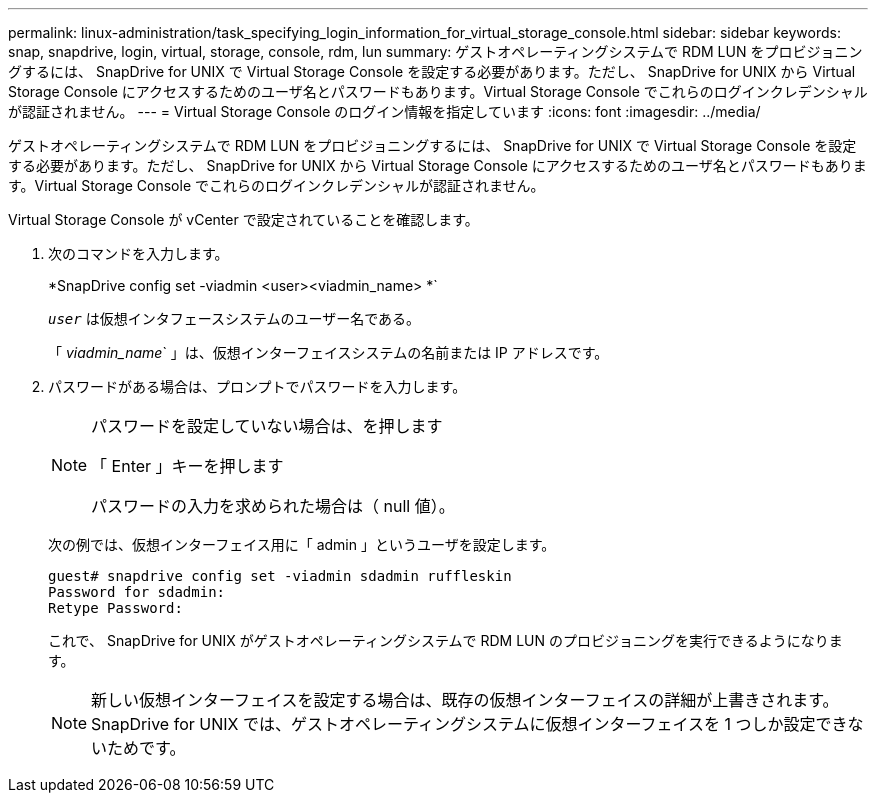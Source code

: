 ---
permalink: linux-administration/task_specifying_login_information_for_virtual_storage_console.html 
sidebar: sidebar 
keywords: snap, snapdrive, login, virtual, storage, console, rdm, lun 
summary: ゲストオペレーティングシステムで RDM LUN をプロビジョニングするには、 SnapDrive for UNIX で Virtual Storage Console を設定する必要があります。ただし、 SnapDrive for UNIX から Virtual Storage Console にアクセスするためのユーザ名とパスワードもあります。Virtual Storage Console でこれらのログインクレデンシャルが認証されません。 
---
= Virtual Storage Console のログイン情報を指定しています
:icons: font
:imagesdir: ../media/


[role="lead"]
ゲストオペレーティングシステムで RDM LUN をプロビジョニングするには、 SnapDrive for UNIX で Virtual Storage Console を設定する必要があります。ただし、 SnapDrive for UNIX から Virtual Storage Console にアクセスするためのユーザ名とパスワードもあります。Virtual Storage Console でこれらのログインクレデンシャルが認証されません。

Virtual Storage Console が vCenter で設定されていることを確認します。

. 次のコマンドを入力します。
+
*SnapDrive config set -viadmin <user><viadmin_name> *`

+
`_user_` は仮想インタフェースシステムのユーザー名である。

+
「 _viadmin_name_` 」は、仮想インターフェイスシステムの名前または IP アドレスです。

. パスワードがある場合は、プロンプトでパスワードを入力します。
+
[NOTE]
====
パスワードを設定していない場合は、を押します

「 Enter 」キーを押します

パスワードの入力を求められた場合は（ null 値）。

====
+
次の例では、仮想インターフェイス用に「 admin 」というユーザを設定します。

+
[listing]
----
guest# snapdrive config set -viadmin sdadmin ruffleskin
Password for sdadmin:
Retype Password:
----
+
これで、 SnapDrive for UNIX がゲストオペレーティングシステムで RDM LUN のプロビジョニングを実行できるようになります。

+

NOTE: 新しい仮想インターフェイスを設定する場合は、既存の仮想インターフェイスの詳細が上書きされます。 SnapDrive for UNIX では、ゲストオペレーティングシステムに仮想インターフェイスを 1 つしか設定できないためです。


